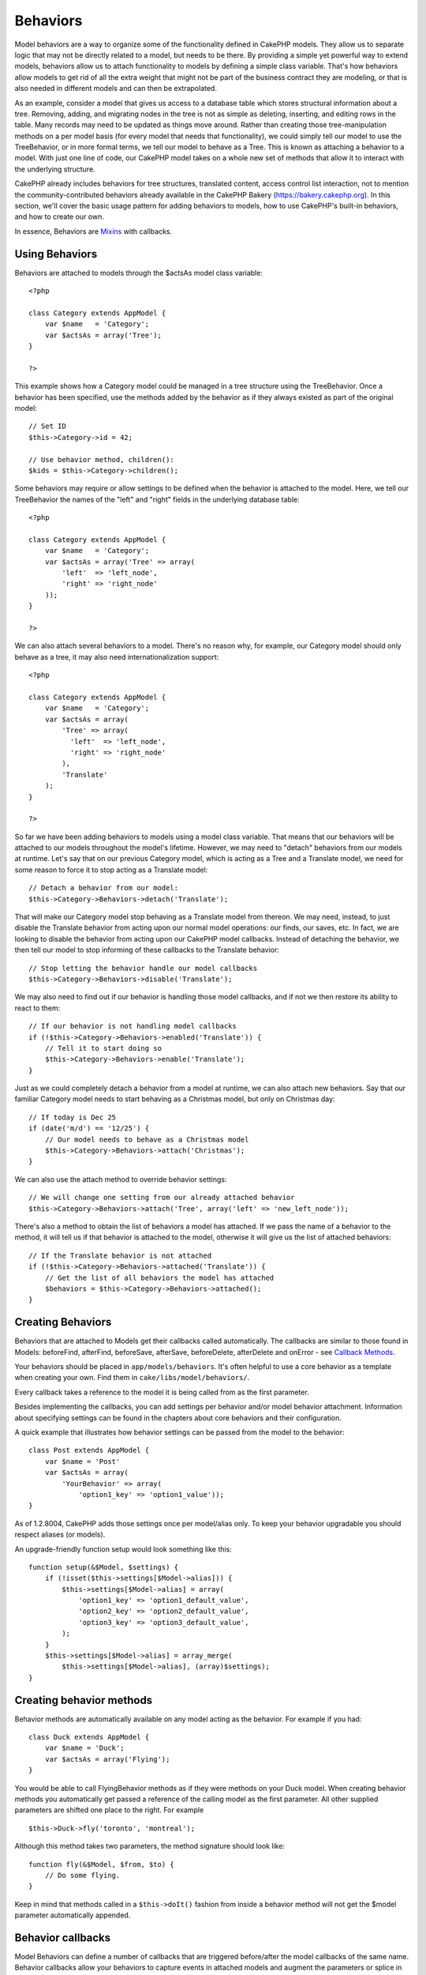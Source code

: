 Behaviors
#########

Model behaviors are a way to organize some of the functionality defined
in CakePHP models. They allow us to separate logic that may not be
directly related to a model, but needs to be there. By providing a
simple yet powerful way to extend models, behaviors allow us to attach
functionality to models by defining a simple class variable. That's how
behaviors allow models to get rid of all the extra weight that might not
be part of the business contract they are modeling, or that is also
needed in different models and can then be extrapolated.

As an example, consider a model that gives us access to a database table
which stores structural information about a tree. Removing, adding, and
migrating nodes in the tree is not as simple as deleting, inserting, and
editing rows in the table. Many records may need to be updated as things
move around. Rather than creating those tree-manipulation methods on a
per model basis (for every model that needs that functionality), we
could simply tell our model to use the TreeBehavior, or in more formal
terms, we tell our model to behave as a Tree. This is known as attaching
a behavior to a model. With just one line of code, our CakePHP model
takes on a whole new set of methods that allow it to interact with the
underlying structure.

CakePHP already includes behaviors for tree structures, translated
content, access control list interaction, not to mention the
community-contributed behaviors already available in the CakePHP Bakery
(`https://bakery.cakephp.org <https://bakery.cakephp.org>`_). In this
section, we'll cover the basic usage pattern for adding behaviors to
models, how to use CakePHP's built-in behaviors, and how to create our
own.

In essence, Behaviors are `Mixins <https://en.wikipedia.org/wiki/Mixin>`_
with callbacks.

Using Behaviors
===============

Behaviors are attached to models through the $actsAs model class
variable:

::

    <?php

    class Category extends AppModel {
        var $name   = 'Category';
        var $actsAs = array('Tree');
    }

    ?>

This example shows how a Category model could be managed in a tree
structure using the TreeBehavior. Once a behavior has been specified,
use the methods added by the behavior as if they always existed as part
of the original model:

::

    // Set ID
    $this->Category->id = 42;

    // Use behavior method, children():
    $kids = $this->Category->children();

Some behaviors may require or allow settings to be defined when the
behavior is attached to the model. Here, we tell our TreeBehavior the
names of the "left" and "right" fields in the underlying database table:

::

    <?php

    class Category extends AppModel {
        var $name   = 'Category';
        var $actsAs = array('Tree' => array(
            'left'  => 'left_node',
            'right' => 'right_node'
        ));
    }

    ?>

We can also attach several behaviors to a model. There's no reason why,
for example, our Category model should only behave as a tree, it may
also need internationalization support:

::

    <?php

    class Category extends AppModel {
        var $name   = 'Category';
        var $actsAs = array(
            'Tree' => array(
              'left'  => 'left_node',
              'right' => 'right_node'
            ),
            'Translate'
        );
    }

    ?>

So far we have been adding behaviors to models using a model class
variable. That means that our behaviors will be attached to our models
throughout the model's lifetime. However, we may need to "detach"
behaviors from our models at runtime. Let's say that on our previous
Category model, which is acting as a Tree and a Translate model, we need
for some reason to force it to stop acting as a Translate model:

::

    // Detach a behavior from our model:
    $this->Category->Behaviors->detach('Translate');

That will make our Category model stop behaving as a Translate model
from thereon. We may need, instead, to just disable the Translate
behavior from acting upon our normal model operations: our finds, our
saves, etc. In fact, we are looking to disable the behavior from acting
upon our CakePHP model callbacks. Instead of detaching the behavior, we
then tell our model to stop informing of these callbacks to the
Translate behavior:

::

    // Stop letting the behavior handle our model callbacks
    $this->Category->Behaviors->disable('Translate');

We may also need to find out if our behavior is handling those model
callbacks, and if not we then restore its ability to react to them:

::

    // If our behavior is not handling model callbacks
    if (!$this->Category->Behaviors->enabled('Translate')) {
        // Tell it to start doing so
        $this->Category->Behaviors->enable('Translate');
    }

Just as we could completely detach a behavior from a model at runtime,
we can also attach new behaviors. Say that our familiar Category model
needs to start behaving as a Christmas model, but only on Christmas day:

::

    // If today is Dec 25
    if (date('m/d') == '12/25') {
        // Our model needs to behave as a Christmas model
        $this->Category->Behaviors->attach('Christmas');
    }

We can also use the attach method to override behavior settings:

::

    // We will change one setting from our already attached behavior
    $this->Category->Behaviors->attach('Tree', array('left' => 'new_left_node'));

There's also a method to obtain the list of behaviors a model has
attached. If we pass the name of a behavior to the method, it will tell
us if that behavior is attached to the model, otherwise it will give us
the list of attached behaviors:

::

    // If the Translate behavior is not attached
    if (!$this->Category->Behaviors->attached('Translate')) {
        // Get the list of all behaviors the model has attached
        $behaviors = $this->Category->Behaviors->attached();
    }

Creating Behaviors
==================

Behaviors that are attached to Models get their callbacks called
automatically. The callbacks are similar to those found in Models:
beforeFind, afterFind, beforeSave, afterSave, beforeDelete, afterDelete
and onError - see `Callback Methods </de/view/1048/Callback-Methods>`_.

Your behaviors should be placed in ``app/models/behaviors``. It's often
helpful to use a core behavior as a template when creating your own.
Find them in ``cake/libs/model/behaviors/``.

Every callback takes a reference to the model it is being called from as
the first parameter.

Besides implementing the callbacks, you can add settings per behavior
and/or model behavior attachment. Information about specifying settings
can be found in the chapters about core behaviors and their
configuration.

A quick example that illustrates how behavior settings can be passed
from the model to the behavior:

::

    class Post extends AppModel {
        var $name = 'Post'
        var $actsAs = array(
            'YourBehavior' => array(
                'option1_key' => 'option1_value'));
    }

As of 1.2.8004, CakePHP adds those settings once per model/alias only.
To keep your behavior upgradable you should respect aliases (or models).

An upgrade-friendly function setup would look something like this:

::

    function setup(&$Model, $settings) {
        if (!isset($this->settings[$Model->alias])) {
            $this->settings[$Model->alias] = array(
                'option1_key' => 'option1_default_value',
                'option2_key' => 'option2_default_value',
                'option3_key' => 'option3_default_value',
            );
        }
        $this->settings[$Model->alias] = array_merge(
            $this->settings[$Model->alias], (array)$settings);
    }

Creating behavior methods
=========================

Behavior methods are automatically available on any model acting as the
behavior. For example if you had:

::

    class Duck extends AppModel {
        var $name = 'Duck';
        var $actsAs = array('Flying');
    }

You would be able to call FlyingBehavior methods as if they were methods
on your Duck model. When creating behavior methods you automatically get
passed a reference of the calling model as the first parameter. All
other supplied parameters are shifted one place to the right. For
example

::

    $this->Duck->fly('toronto', 'montreal');

Although this method takes two parameters, the method signature should
look like:

::

    function fly(&$Model, $from, $to) {
        // Do some flying.
    }

Keep in mind that methods called in a ``$this->doIt()`` fashion from
inside a behavior method will not get the $model parameter automatically
appended.

Behavior callbacks
==================

Model Behaviors can define a number of callbacks that are triggered
before/after the model callbacks of the same name. Behavior callbacks
allow your behaviors to capture events in attached models and augment
the parameters or splice in additional behavior.

The available callbacks are:

-  ``beforeValidate`` is fired before a model's beforeValidate
-  ``beforeFind`` is fired before a model's beforeFind
-  ``afterFind`` is fired before a model's afterFind
-  ``beforeSave`` is fired before a model's beforeSave
-  ``afterSave`` is fired before a model's afterSave
-  ``beforeDelete`` is fired after a model's beforeDelete
-  ``afterDelete`` is fired before a model's afterDelete

Creating a behavior callback
============================

Model behavior callbacks are defined as simple methods in your behavior
class. Much like regular behavior methods, they receive a ``$Model``
parameter as the first argument. This parameter is the model that the
behavior method was invoked on.

function beforeFind(&$model, $query)

If a behavior's beforeFind returns false it will abort the find().
Returning an array will augment the query parameters used for the find
operation.

afterFind(&$model, $results, $primary)

You can use the afterFind to augment the results of a find. The return
value will be passed on as the results to either the next behavior in
the chain or the model's afterFind.

beforeDelete(&$model, $cascade = true)

You can return false from a behavior's beforeDelete to abort the delete.
Return true to allow it continue.

afterDelete(&$model)

You can use afterDelete to perform clean up operations related to your
behavior.

beforeSave(&$model)

You can return false from a behavior's beforeSave to abort the save.
Return true to allow it continue.

afterSave(&$model, $created)

You can use afterSave to perform clean up operations related to your
behavior. $created will be true when a record is created, and false when
a record is updated.

beforeValidate(&$model)

You can use beforeValidate to modify a model's validate array or handle
any other pre-validation logic. Returning false from a beforeValidate
callback will abort the validation and cause it to fail.
